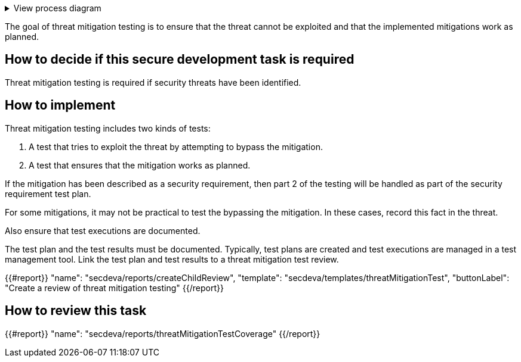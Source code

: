 .View process diagram
[%collapsible]
====
{{#graph}}
  "model": "secdeva/graphModels/processDiagram",
  "view": "secdeva/graphViews/processTask"
{{/graph}}
====

The goal of threat mitigation testing is to ensure that the threat cannot be exploited and that the implemented mitigations work as planned.

== How to decide if this secure development task is required

Threat mitigation testing is required if security threats have been identified.

== How to implement

Threat mitigation testing includes two kinds of tests:

1.  A test that tries to exploit the threat by attempting to bypass the mitigation.
2.  A test that ensures that the mitigation works as planned.

If the mitigation has been described as a security requirement, then part 2 of the testing will be handled as part of the security requirement test plan.

For some mitigations, it may not be practical to test the bypassing the mitigation. In these cases, record this fact in the threat.

Also ensure that test executions are documented.

The test plan and the test results must be documented. Typically, test plans are created and test executions are managed in a test management tool. Link the test plan and test results to a threat mitigation test review.

{{#report}}
  "name": "secdeva/reports/createChildReview",
  "template": "secdeva/templates/threatMitigationTest",
  "buttonLabel": "Create a review of threat mitigation testing"
{{/report}}

== How to review this task

{{#report}}
  "name": "secdeva/reports/threatMitigationTestCoverage"
{{/report}}